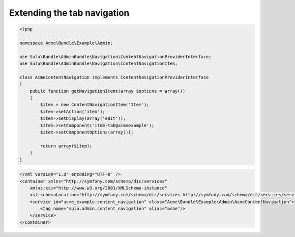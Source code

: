 Extending the tab navigation
============================

.. code-block:: php

    <?php
    
    namespace Acme\Bundle\Example\Admin;

    use Sulu\Bundle\AdminBundle\Navigation\ContentNavigationProviderInterface;
    use Sulu\Bundle\AdminBundle\Navigation\ContentNavigationItem;

    class AcmeContentNavigation implements ContentNavigationProviderInterface
    {
        pubilc function getNavigationItems(array $options = array())
        {
            $item = new ContentNavigationItem('Item');
            $item->setAction('item');
            $item->setDisplay(array('edit'));
            $item->setComponent('item-tab@acmeexample');
            $item->setComponentOptions(array());

            return array($item);
        }
    }

.. code-block:: xml

    <?xml version="1.0" encoding="UTF-8" ?>
    <container xmlns="http://symfony.com/schema/dic/services"
        xmlns:xsi="http://www.w3.org/2001/XMLSchema-instance"
        xsi:schemaLocation="http://symfony.com/schema/dic/services http://symfony.com/schema/dic/services/services-1.0.xsd">
        <service id="acme_example.content_navigation" class="Acme\Bundle\Example\Admin\AcmeContentNavigation">
            <tag name="sulu.admin.content_navigation" alias="acme"/>
        </service>
    </container>
